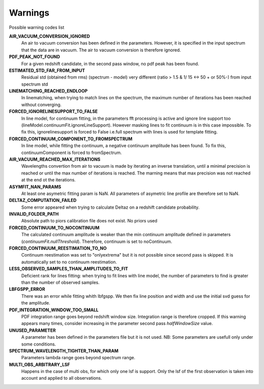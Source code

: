 Warnings
========

Possible warning codes list 

**AIR_VACUUM_CONVERSION_IGNORED**
   An air to vacuum conversion has been defined in the parameters. 
   However, it is specified in the input spectrum that the data are in vacuum.
   The air to vacuum conversion is therefore ignored.

**PDF_PEAK_NOT_FOUND**
   For a given redshift candidate, in the second pass window, no pdf peak has
   been found.

**ESTIMATED_STD_FAR_FROM_INPUT**
   Residual std (obtained from rms) (spectrum - model) very different
   (ratio > 1.5 & 1/ 15 <-> 50 + or 50%-) from input spectrum std

**LINEMATCHING_REACHED_ENDLOOP**
   In linematching, when trying to match lines on the spectrum, the maximum
   number of iterations has been reached without converging.

**FORCED_IGNORELINESUPPORT_TO_FALSE**
   In line model, for continuum fitting, in the parameters fft processing is
   active and ignore line support too (lineModel.continuumFit.ignoreLineSupport).
   However masking lines to fit continuum is in this case impossible.
   To fix this, ignorelinesupport is forced to False i.e.full spectrum with lines
   is used for template fitting.

**FORCED_CONTINUUM_COMPONENT_TO_FROMSPECTRUM**
   In line model, while fitting the continuum, a negative continuum amplitude
   has been found.
   To fix this, continuumComponent is forced to fromSpectrum.

**AIR_VACUUM_REACHED_MAX_ITERATIONS**
  Wavelengths convertion from air to vacuum is made by iterating an inverse
  translation, until a minimal precision is reached or until the max number
  of iterations is reached.
  The marning means that max precision was not reached at the end ot the iterations.

**ASYMFIT_NAN_PARAMS**
   At least one asymetric fitting param is NaN. All parameters of asymetric line
   profile are therefore set to NaN.

**DELTAZ_COMPUTATION_FAILED**
   Some error appeared when trying to calculate Deltaz on a redshift candidate
   probability.

**INVALID_FOLDER_PATH**
   Absolute path to piors calibration file does not exist. No priors used

**FORCED_CONTINUUM_TO_NOCONTINUUM**
   The calculated continuum amplitude is weaker than the min continuum amplitude
   defined in parameters (`continuumFit.nullThreshold`).
   Therefore, continuum is set to noContinuum.

**FORCED_CONTINUUM_REESTIMATION_TO_NO**
  Continuum reestimation was set to "onlyextrema" but it is not possible since
  second pass is skipped. It is automatically set to no continuum reestimation.

**LESS_OBSERVED_SAMPLES_THAN_AMPLITUDES_TO_FIT**
  Deficient rank for lines fitting: when trying to fit lines with line model,
  the number of parameters to find is greater than the number of observed samples.

**LBFGSPP_ERROR**
   There was an error while fitting whith lbfgspp. We then fix line position and
   width and use the initial svd guess for the amplitude.

**PDF_INTEGRATION_WINDOW_TOO_SMALL**
   PDF integration range goes beyond redshift window size. Integration range is
   therefore cropped.
   If this warning appears many times, consider increasing in the parameter
   second pass `halfWindowSize` value.

**UNUSED_PARAMETER**
   A parameter has been defined in the parameters file but it is not used. 
   NB: Some parameters are usefull only under some conditions.

**SPECTRUM_WAVELENGTH_TIGHTER_THAN_PARAM**
   Parameters lambda range goes beyond spectrum range.

**MULTI_OBS_ARBITRARY_LSF**
  Happens in the case of multi obs, for which only one lsf is support.
  Only the lsf of the first observation is taken into account and applied
  to all observations.
